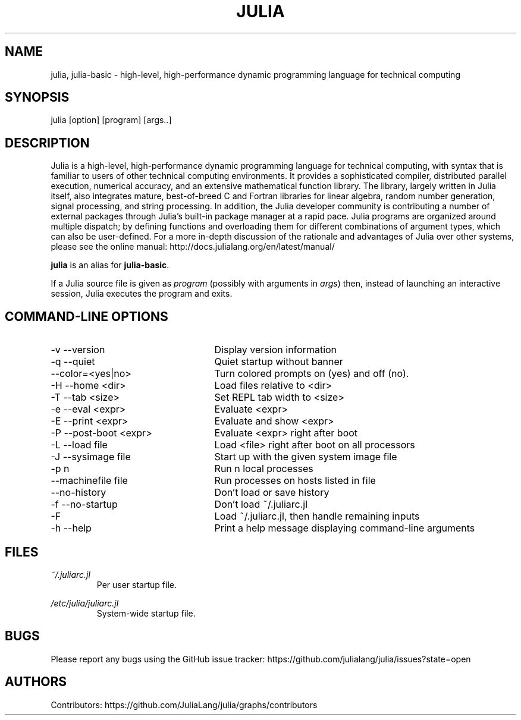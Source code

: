 .\" To get a preview of the man page as it will actually be displayed, run
.\"
.\" > nroff -man julia.1 | less
.\"
.\" at the terminal.
.\"
.\" Suggestions and improvements very much appreciated!
.\" Nothing is too large or too small.
.\" This man page was largely taken from pre-existing sources of documentation.
.\" This is documented by comments in the man page's source.
.\"
.\" # TODOs:
.\" 1. Simple, hopefully portable way to get the man page on everyone's manpath.
.\"    (The whole point was to be able to simply `man julia`!)
.\" 2. Put options in alphabetical order instead of the order from julia --help?
.\"
.\" Possible sections to add to man page:
.\" - licensing
.\" - internet resources and/or documentation
.\" - environment
.\" - see also
.\" - diagnostics
.\" - notes

.TH JULIA 1 2013-12-10 Julia "Julia Programmers' Reference Guide"

.\" from the front page of http://julialang.org/
.SH NAME
julia, julia-basic - high-level, high-performance dynamic programming language for technical computing

.SH SYNOPSIS
julia [option] [program] [args..]

.\" Taken almost verbatim from the front page of http://julialang.org/
.SH DESCRIPTION
Julia is a high-level, high-performance dynamic programming language
for technical computing, with syntax that is familiar to users
of other technical computing environments.
It provides a sophisticated compiler, distributed parallel execution,
numerical accuracy, and an extensive mathematical function library.
The library, largely written in Julia itself, also integrates mature,
best-of-breed C and Fortran libraries for linear algebra,
random number generation, signal processing, and string processing.
In addition, the Julia developer community is contributing a number of
external packages through Julia's built-in package manager at a rapid pace.
Julia programs are organized around multiple dispatch;
by defining functions and overloading them for different combinations
of argument types, which can also be user-defined.
For a more in-depth discussion of the rationale and advantages of Julia
over other systems, please see the online manual:
http://docs.julialang.org/en/latest/manual/

\fBjulia\fP is an alias for \fBjulia-basic\fP.

If a Julia source file is given as \fIprogram\fP (possibly with arguments in
\fIargs\fP) then, instead of launching an interactive session, Julia executes
the program and exits.

.\" This section was taken nearly verbatim from the output of `julia --help`
.SH "COMMAND-LINE OPTIONS"
.TP 25
-v --version
Display version information

.TP
-q --quiet
Quiet startup without banner

.TP
--color=<yes|no>
Turn colored prompts on (yes) and off (no).

.TP
-H --home <dir>
Load files relative to <dir>

.TP
-T --tab <size>
Set REPL tab width to <size>

.TP
-e --eval <expr>
Evaluate <expr>

.TP
-E --print <expr>
Evaluate and show <expr>

.TP
-P --post-boot <expr>
Evaluate <expr> right after boot

.TP
-L --load file
Load <file> right after boot on all processors

.TP
-J --sysimage file
Start up with the given system image file

.TP
-p n
Run n local processes

.TP
--machinefile file
Run processes on hosts listed in file

.TP
--no-history
Don't load or save history

.TP
-f --no-startup
Don't load ~/.juliarc.jl

.TP
-F
Load ~/.juliarc.jl, then handle remaining inputs

.TP
-h --help
Print a help message displaying command-line arguments


.SH FILES
.I ~/.juliarc.jl
.RS
Per user startup file.
.RE

.I /etc/julia/juliarc.jl
.RS
System-wide startup file.
.RE

.SH BUGS
Please report any bugs using the GitHub issue tracker:
https://github.com/julialang/julia/issues?state=open

.SH AUTHORS
Contributors: https://github.com/JuliaLang/julia/graphs/contributors
